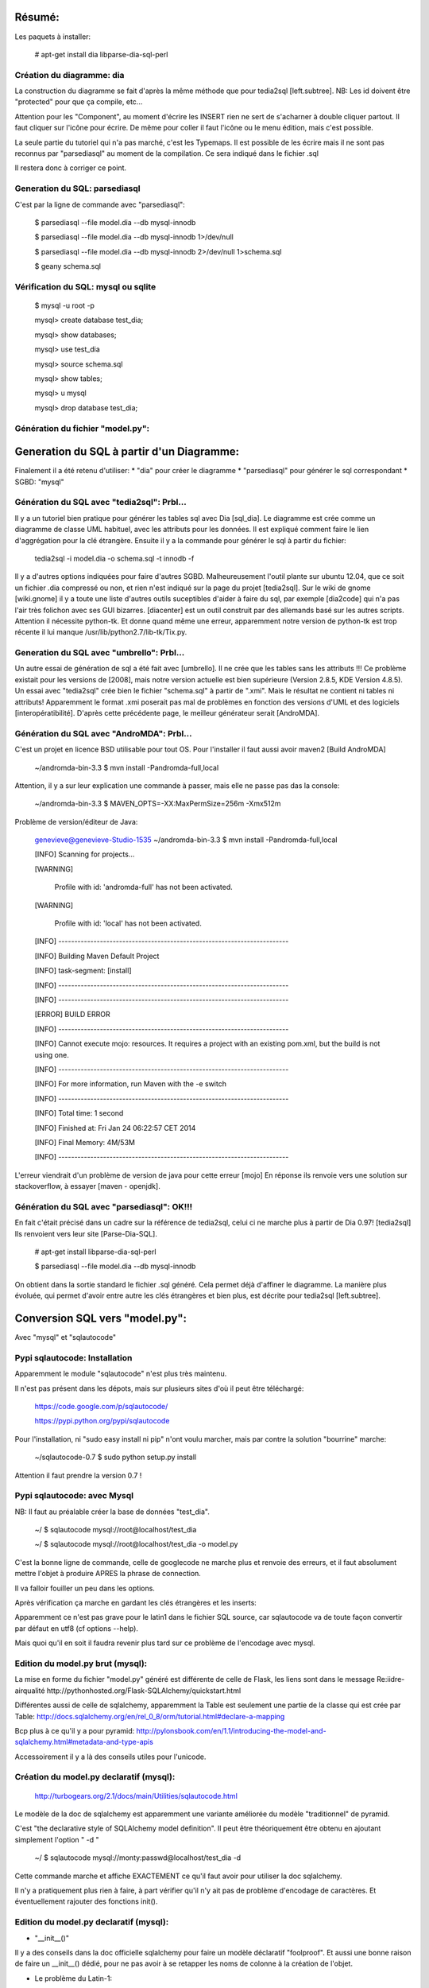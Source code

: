 Résumé:
=======

Les paquets à installer:

    # apt-get install dia libparse-dia-sql-perl
    
Création du diagramme: dia
--------------------------

La construction du diagramme se fait d'après la même méthode que pour tedia2sql [left.subtree].
NB: Les id doivent être "protected" pour que ça compile, etc...

Attention pour les "Component", au moment d'écrire les INSERT rien ne sert de s'acharner à double cliquer partout.
Il faut cliquer sur l'icône pour écrire. 
De même pour coller il faut l'icône ou le menu édition, mais c'est possible.

La seule partie du tutoriel qui n'a pas marché, c'est les Typemaps.
Il est possible de les écrire mais il ne sont pas reconnus par "parsediasql" au moment de la compilation.
Ce sera indiqué dans le fichier .sql

Il restera donc à corriger ce point.

Generation du SQL: parsediasql
------------------------------

C'est par la ligne de commande avec "parsediasql":
    
    $ parsediasql --file  model.dia --db mysql-innodb
    
    $ parsediasql --file  model.dia --db mysql-innodb 1>/dev/null
    
    $ parsediasql --file model.dia --db mysql-innodb 2>/dev/null 1>schema.sql
    
    $ geany schema.sql 
    
Vérification du SQL: mysql ou sqlite
------------------------------------

    $ mysql -u root -p
    
    mysql> create database test_dia;
    
    mysql> show databases;
    
    mysql> use test_dia
    
    mysql> source schema.sql
    
    mysql> show tables;
    
    mysql> \u mysql

    mysql> drop database test_dia;
    
Génération du fichier "model.py":
---------------------------------


 
Generation du SQL à partir d'un Diagramme:
==========================================
Finalement il a été retenu d'utiliser:
* "dia" pour créer le diagramme
* "parsediasql" pour générer le sql correspondant
* SGBD: "mysql"

Génération du SQL avec "tedia2sql": Prbl...
----------------------------------- 
Il y a un tutoriel bien pratique pour générer les tables sql avec Dia [sql_dia].
Le diagramme est crée comme un diagramme de classe UML habituel, avec les attributs pour les données.
Il est expliqué comment faire le lien d'aggrégation pour la clé étrangère.
Ensuite il y a la commande pour générer le sql à partir du fichier:

    tedia2sql -i model.dia -o schema.sql -t innodb -f

Il y a d'autres options indiquées pour faire d'autres SGBD. 
Malheureusement l'outil plante sur ubuntu 12.04, que ce soit un fichier .dia compressé ou non, et rien n'est indiqué sur la page du projet [tedia2sql]. 
Sur le wiki de gnome [wiki.gnome] il y a toute une liste d'autres outils suceptibles d'aider à faire du sql, par exemple 
[dia2code] qui n'a pas l'air très folichon avec ses GUI bizarres. 
[diacenter] est un outil construit par des allemands basé sur les autres scripts. 
Attention il nécessite python-tk. 
Et donne quand même une erreur, apparemment notre version de python-tk est trop récente il lui manque /usr/lib/python2.7/lib-tk/Tix.py.

Generation du SQL avec "umbrello": Prbl...
----------------------------------
Un autre essai de génération de sql a été fait avec [umbrello]. 
Il ne crée que les tables sans les attributs !!!
Ce problème existait pour les versions de [2008], 
mais notre version actuelle est bien supérieure (Version 2.8.5, KDE Version 4.8.5).
Un essai avec "tedia2sql" crée bien le fichier "schema.sql" à partir de ".xmi". 
Mais le résultat ne contient ni tables ni attributs!
Apparemment le format .xmi poserait pas mal de problèmes en fonction des versions d'UML et des logiciels [interopératibilité].
D'après cette précédente page, le meilleur générateur serait [AndroMDA].

Génération du SQL avec "AndroMDA": Prbl...
--------------------------------
C'est un projet en licence BSD utilisable pour tout OS. 
Pour l'installer il faut aussi avoir maven2 [Build AndroMDA] 
    
    ~/andromda-bin-3.3 $ mvn install -Pandromda-full,local

Attention, il y a sur leur explication une commande à passer, mais elle ne passe pas das la console:

    ~/andromda-bin-3.3 $ MAVEN_OPTS=-XX:MaxPermSize=256m -Xmx512m
    
Problème de version/éditeur de Java:

    genevieve@genevieve-Studio-1535 ~/andromda-bin-3.3 $ mvn install -Pandromda-full,local

    [INFO] Scanning for projects...

    [WARNING] 

    	Profile with id: 'andromda-full' has not been activated.
   
    [WARNING] 

    	Profile with id: 'local' has not been activated.
    
    [INFO] ------------------------------------------------------------------------

    [INFO] Building Maven Default Project

    [INFO]    task-segment: [install]

    [INFO] ------------------------------------------------------------------------

    [INFO] ------------------------------------------------------------------------

    [ERROR] BUILD ERROR

    [INFO] ------------------------------------------------------------------------

    [INFO] Cannot execute mojo: resources. It requires a project with an existing pom.xml, but the build is not using one.

    [INFO] ------------------------------------------------------------------------

    [INFO] For more information, run Maven with the -e switch

    [INFO] ------------------------------------------------------------------------

    [INFO] Total time: 1 second

    [INFO] Finished at: Fri Jan 24 06:22:57 CET 2014

    [INFO] Final Memory: 4M/53M

    [INFO] ------------------------------------------------------------------------

    
L'erreur viendrait d'un problème de version de java pour cette erreur [mojo] 
En réponse ils renvoie vers une solution sur stackoverflow, à essayer [maven - openjdk].

Génération du SQL avec "parsediasql": OK!!!
-------------------------------------------
En fait c'était précisé dans un cadre sur la référence de tedia2sql, celui ci ne marche plus à partir de Dia 0.97! [tedia2sql]
Ils renvoient vers leur site [Parse-Dia-SQL].

    # apt-get install  libparse-dia-sql-perl
    
    $ parsediasql --file  model.dia --db mysql-innodb

On obtient dans la sortie standard le fichier .sql généré.
Cela permet déjà d'affiner le diagramme.
La manière plus évoluée, qui permet d'avoir entre autre les clés étrangères et bien plus, est décrite pour tedia2sql [left.subtree].

Conversion SQL vers "model.py":
===============================

Avec "mysql" et "sqlautocode"

Pypi sqlautocode: Installation
------------------------------
Apparemment le module "sqlautocode" n'est plus très maintenu.

Il n'est pas présent dans les dépots, mais sur plusieurs sites d'où il peut être téléchargé:

    https://code.google.com/p/sqlautocode/

    https://pypi.python.org/pypi/sqlautocode

Pour l'installation, ni "sudo easy install ni pip" n'ont voulu marcher, mais par contre la solution "bourrine" marche:

    ~/sqlautocode-0.7 $ sudo python setup.py install

Attention il faut prendre la version 0.7 !

Pypi sqlautocode: avec Mysql
----------------------------
NB: Il faut au préalable créer la base de données "test_dia".

    ~/ $ sqlautocode mysql://root@localhost/test_dia 

    ~/ $ sqlautocode mysql://root@localhost/test_dia -o model.py

C'est la bonne ligne de commande, celle de googlecode ne marche plus et renvoie des erreurs, et il faut absolument mettre l'objet à produire APRES la phrase de connection.

Il va falloir fouiller un peu dans les options.

Après vérification ça marche en gardant les clés étrangères et les inserts:

Apparemment ce n'est pas grave pour le latin1 dans le fichier SQL source, car sqlautocode va de toute façon convertir par défaut en utf8 (cf options --help).

Mais quoi qu'il en soit il faudra revenir plus tard sur ce problème de l'encodage avec mysql.

Edition du model.py brut (mysql):
---------------------------------

La mise en forme du fichier "model.py" généré est différente de celle de Flask, les liens sont dans le message Re:iidre-airqualité
http://pythonhosted.org/Flask-SQLAlchemy/quickstart.html

Différentes aussi de celle de sqlalchemy, apparemment la Table est seulement une partie de la classe qui est crée par Table:
http://docs.sqlalchemy.org/en/rel_0_8/orm/tutorial.html#declare-a-mapping

Bcp plus à ce qu'il y a pour pyramid:
http://pylonsbook.com/en/1.1/introducing-the-model-and-sqlalchemy.html#metadata-and-type-apis

Accessoirement il y a là des conseils utiles pour l'unicode.

Création du model.py declaratif (mysql):
----------------------------------------

    http://turbogears.org/2.1/docs/main/Utilities/sqlautocode.html

Le modèle de la doc de sqlalchemy est apparemment une variante améliorée du modèle "traditionnel" de pyramid.

C'est "the declarative style of SQLAlchemy model definition".
Il peut être théoriquement être obtenu en ajoutant simplement l'option " -d "

    ~/ $ sqlautocode mysql://monty:passwd@localhost/test_dia -d
    
Cette commande marche et affiche EXACTEMENT ce qu'il faut avoir pour utiliser la doc sqlalchemy.

Il n'y a pratiquement plus rien à faire, à part vérifier qu'il n'y ait pas de problème d'encodage de caractères.
Et éventuellement rajouter des fonctions init().

Edition du model.py declaratif (mysql):
---------------------------------------
* "__init__()"
Il y a des conseils dans la doc officielle sqlalchemy pour faire un modèle déclaratif "foolproof". 
Et aussi une bonne raison de faire un __init__() dédié, pour ne pas avoir à se retapper les noms de colonne à la création de l'objet.

* Le problème du Latin-1:

/usr/lib/python2.7/dist-packages/sqlalchemy/dialects/mysql $ gedit mysqldb.py
Ici dans les commentaires il y a un multitude d'explication sur comment s'éviter des embrouilles avec le Mysql en l'encoding Latin-1

http://docs.sqlalchemy.org/en/rel_0_8/dialects/mysql.html
Dans cette page de Doc sur Mysql, seront expliqués les divers problèmes qu'il serait possible de rencontrer avec les types, et surtout il y a la bonne manière d'exprimer les clés étrangères.



Edition du model.py declaratif (sqlite):
----------------------------------------
Pour générer le fichier "model.py" de la bonne manière avec les bons types de colonne, il faudrait utiliser sqlite. 
Malheureusement il y a toute une série de problèmes répertoriés avec sqlite, consignés à la fin du message "Re: Essai sqlautocode du 30 janvier 2014 18:37".

Il va falloir prendre la commande adaptée dans la liste des formats d'export disponibles pour Dia avec parsedia2sql:
http://search.cpan.org/dist/Parse-Dia-SQL/

    ~/StationMeteo/doc/model $ parsediasql --file model.dia --db sqlite3 1>schema.sqlite3.sql

Remarque: quand on se trompe de db avec sqlite3fk i donne la liste des db disponibles. 
Il peut aussi râler si il y a des inserts avec des accents, mais il aura déjà crée les tables. 
Par contre alors il ne lira pas forcement bien tout le script. 
On va donc commenter ce qui nous dérange:
https://www.sqlite.org/lang_comment.html

    ~/StationMeteo/doc/model $ sqlite3 schema.db

    sqlite> .read schema.sqlite3.sql 

    sqlite> .tables

    sqlite> .quit

    sqlautocode --declarative  sqlite:///schema.db
    
    sqlautocode --declarative  sqlite:///schema.db -o model.sqlite.py

Il va bien créer un fichier, par contre avec sqlite3 Il ne vas pas retranscrire les clés étrangères. Par contre on aura le droit d'utiliser la classe sqlalchemy.String().

NB: Commandes Mysql:
====================
Préparation de la base de données:

    sudo mysql -u root -p

    mysql> SET PASSWORD FOR 'root'@'localhost' = PASSWORD('nouveau_mot');
    
    mysql> GRANT ALL PRIVILEGES ON test_dia.* TO 'monty'@'localhost' IDENTIFIED BY 'passwd' WITH GRANT OPTION;

References:
===========

References Diagramme => SQL:
----------------------------

[sql_dia] http://www.coderholic.com/automatic-sql-generation-using-dia/

[tedia2sql] http://tedia2sql.tigris.org/

[wiki.gnome] https://wiki.gnome.org/Apps/Dia/Links

[dia2code] http://dia2code.sourceforge.net/gui.html

[diacenter] http://diacenter.wspiegel.de/

[umbrello] http://docs.kde.org/development/en/kdesdk/umbrello/code-import-generation.html

[2008] http://osdir.com/ml/linux.umbrello.user/2007-08/msg00001.html

[interopératibilité] http://jmvanel.free.fr/uml/uml-interop.html

[AndroMDA] http://www.andromda.org/index.html

[Build AndroMDA] http://www.andromda.org/building.html

                 http://sourceforge.net/projects/andromda/files/?source=navbar

[mojo] https://stackoverflow.com/questions/9799392/trying-to-compile-mahout-but-getting-error-cannot-execute-mojo-resources-bui           

[maven - openjdk] https://stackoverflow.com/questions/9518523/installing-maven2-without-openjdk

[Parse-Dia-SQL] http://search.cpan.org/dist/Parse-Dia-SQL/

[left.subtree] http://left.subtree.org/2007/12/05/database-design-with-dia/


